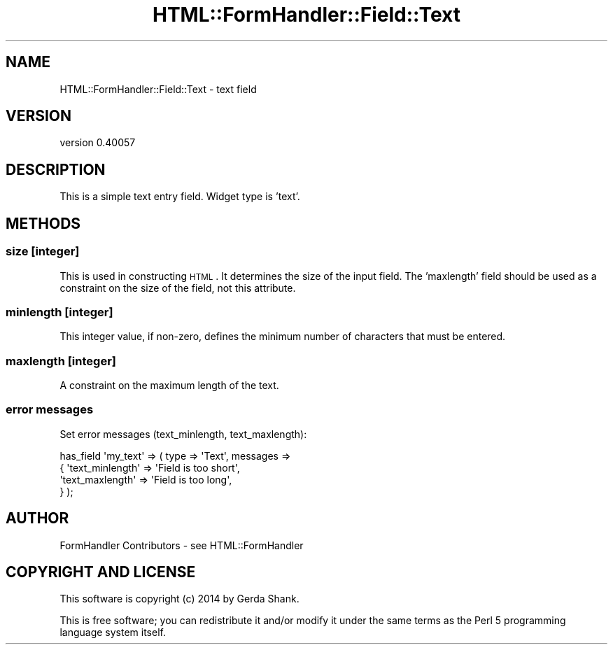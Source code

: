 .\" Automatically generated by Pod::Man 2.25 (Pod::Simple 3.20)
.\"
.\" Standard preamble:
.\" ========================================================================
.de Sp \" Vertical space (when we can't use .PP)
.if t .sp .5v
.if n .sp
..
.de Vb \" Begin verbatim text
.ft CW
.nf
.ne \\$1
..
.de Ve \" End verbatim text
.ft R
.fi
..
.\" Set up some character translations and predefined strings.  \*(-- will
.\" give an unbreakable dash, \*(PI will give pi, \*(L" will give a left
.\" double quote, and \*(R" will give a right double quote.  \*(C+ will
.\" give a nicer C++.  Capital omega is used to do unbreakable dashes and
.\" therefore won't be available.  \*(C` and \*(C' expand to `' in nroff,
.\" nothing in troff, for use with C<>.
.tr \(*W-
.ds C+ C\v'-.1v'\h'-1p'\s-2+\h'-1p'+\s0\v'.1v'\h'-1p'
.ie n \{\
.    ds -- \(*W-
.    ds PI pi
.    if (\n(.H=4u)&(1m=24u) .ds -- \(*W\h'-12u'\(*W\h'-12u'-\" diablo 10 pitch
.    if (\n(.H=4u)&(1m=20u) .ds -- \(*W\h'-12u'\(*W\h'-8u'-\"  diablo 12 pitch
.    ds L" ""
.    ds R" ""
.    ds C` ""
.    ds C' ""
'br\}
.el\{\
.    ds -- \|\(em\|
.    ds PI \(*p
.    ds L" ``
.    ds R" ''
'br\}
.\"
.\" Escape single quotes in literal strings from groff's Unicode transform.
.ie \n(.g .ds Aq \(aq
.el       .ds Aq '
.\"
.\" If the F register is turned on, we'll generate index entries on stderr for
.\" titles (.TH), headers (.SH), subsections (.SS), items (.Ip), and index
.\" entries marked with X<> in POD.  Of course, you'll have to process the
.\" output yourself in some meaningful fashion.
.ie \nF \{\
.    de IX
.    tm Index:\\$1\t\\n%\t"\\$2"
..
.    nr % 0
.    rr F
.\}
.el \{\
.    de IX
..
.\}
.\" ========================================================================
.\"
.IX Title "HTML::FormHandler::Field::Text 3"
.TH HTML::FormHandler::Field::Text 3 "2014-08-02" "perl v5.16.3" "User Contributed Perl Documentation"
.\" For nroff, turn off justification.  Always turn off hyphenation; it makes
.\" way too many mistakes in technical documents.
.if n .ad l
.nh
.SH "NAME"
HTML::FormHandler::Field::Text \- text field
.SH "VERSION"
.IX Header "VERSION"
version 0.40057
.SH "DESCRIPTION"
.IX Header "DESCRIPTION"
This is a simple text entry field. Widget type is 'text'.
.SH "METHODS"
.IX Header "METHODS"
.SS "size [integer]"
.IX Subsection "size [integer]"
This is used in constructing \s-1HTML\s0. It determines the size of the input field.
The 'maxlength' field should be used as a constraint on the size of the field,
not this attribute.
.SS "minlength [integer]"
.IX Subsection "minlength [integer]"
This integer value, if non-zero, defines the minimum number of characters that must
be entered.
.SS "maxlength [integer]"
.IX Subsection "maxlength [integer]"
A constraint on the maximum length of the text.
.SS "error messages"
.IX Subsection "error messages"
Set error messages (text_minlength, text_maxlength):
.PP
.Vb 4
\&    has_field \*(Aqmy_text\*(Aq => ( type => \*(AqText\*(Aq, messages =>
\&        {  \*(Aqtext_minlength\*(Aq => \*(AqField is too short\*(Aq,
\&           \*(Aqtext_maxlength\*(Aq => \*(AqField is too long\*(Aq,
\&        } );
.Ve
.SH "AUTHOR"
.IX Header "AUTHOR"
FormHandler Contributors \- see HTML::FormHandler
.SH "COPYRIGHT AND LICENSE"
.IX Header "COPYRIGHT AND LICENSE"
This software is copyright (c) 2014 by Gerda Shank.
.PP
This is free software; you can redistribute it and/or modify it under
the same terms as the Perl 5 programming language system itself.
